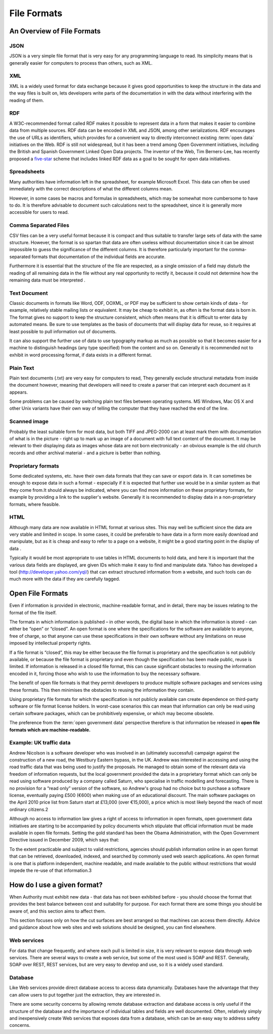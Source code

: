 ============
File Formats
============

An Overview of File Formats
===========================

JSON
----

JSON  is a very simple file format that is very easy for any programming language to read. Its simplicity means that is generally easier for computers to process than others, such as XML.

XML
---

XML is a widely used format for data exchange because it gives good opportunities to keep the structure in the data and the way files is built on, lets developers write parts of the documentation in with the data without interfering with the reading of them.

RDF
---

A W3C-recommended format called RDF makes it possible to represent data in a form that makes it easier to combine data from multiple sources. RDF data can be encoded in XML and JSON, among other serializations. RDF encourages the use of URLs as identifiers, which provides for a convenient way to directly interconnect existing :term:`open data` initiatives on the Web. RDF is still not widespread, but it has been a trend among Open Government initiatives, including the British and Spanish Government Linked Open Data projects. The inventor of the Web, Tim Berners-Lee, has recently proposed a five-star_ scheme that includes linked RDF data as a goal to be sought for open data initiatives. 

.. _five-star: http://lab.linkeddata.deri.ie/2010/star-scheme-by-example/ 

Spreadsheets
------------

Many authorities have information left in the spreadsheet, for example Microsoft Excel. This data can often be used immediately with the correct descriptions of what the different columns mean.

However, in some cases be macros and formulas in spreadsheets, which may be somewhat more cumbersome to have to do. It is therefore advisable to document such calculations next to the spreadsheet, since it is generally more accessible for users to read.

Comma Separated Files
---------------------

CSV files can be a very useful format because it is compact and thus suitable to transfer large sets of data with the same structure. However, the format is so spartan that data are often useless without documentation since it can be almost impossible to guess the significance of the different columns. It is therefore particularly important for the comma-separated formats that documentation of the individual fields are accurate.

Furthermore it is essential that the structure of the file are respected, as a single omission of a field may disturb the reading of all remaining data in the file without any real opportunity to rectify it, because it could not determine how the remaining data must be interpreted .

Text Document
-------------

Classic documents in formats like Word, ODF, OOXML, or PDF may be sufficient to show certain kinds of data - for example, relatively stable mailing lists or equivalent. It may be cheap to exhibit in, as often is the format data is born in. The format gives no support to keep the structure consistent, which often means that it is difficult to enter data by automated means. Be sure to use templates as the basis of documents that will display data for reuse, so it requires at least possible to pull information out of documents.

It can also support the further use of data to use typography markup as much as possible so that it becomes easier for a machine to distinguish headings (any type specified) from the content and so on. Generally it is recommended not to exhibit in word processing format, if data exists in a different format.

Plain Text
----------

Plain text documents (.txt) are very easy for computers to read, They generally exclude structural metadata from inside the document however, meaning that developers will need to create a parser that can interpret each document as it appears.

Some problems can be caused by switching plain text files between operating systems. MS Windows, Mac OS X and other Unix variants have their own way of telling the computer that they have reached the end of the line.

Scanned image
-------------

Probably the least suitable form for most data, but both TIFF and JPEG-2000 can at least mark them with documentation of what is in the picture - right up to mark up an image of a document with full text content of the document. It may be relevant to their displaying data as images whose data are not born electronically - an obvious example is the old church records and other archival material - and a picture is better than nothing.

Proprietary formats
-------------------

Some dedicated systems, etc. have their own data formats that they can save or export data in.
It can sometimes be enough to expose data in such a format - especially if it is expected that further use would be in a similar system as that they come from.It should always be indicated, where you can find more information on these proprietary formats, for example by providing a link to the supplier's website. Generally it is recommended to display data in a non-proprietary formats, where feasible.

HTML
----

Although many data are now available in HTML format at various sites. This may well be sufficient since the data are very stable and limited in scope. In some cases, it could be preferable to have data in a form more easily download and manipulate, but as it is cheap and easy to refer to a page on a website, it might be a good starting point in the display of data .

Typically it would be most appropriate to use tables in HTML documents to hold data, and here it is important that the various data fields are displayed, are given IDs which make it easy to find and manipulate data. Yahoo has developed a tool (http://developer.yahoo.com/yql/) that can extract structured information from a website, and such tools can do much more with the data if they are carefully tagged.


Open File Formats
=================

Even if information is provided in electronic, machine-readable format, and in detail, there may be issues relating to the format of the file itself.

The formats in which information is published – in other words, the digital base in which the information is stored - can either be “open” or “closed”. An open format is one where the specifications for the software are available to anyone, free of charge, so that anyone can use these specifications in their own software without any limitations on reuse imposed by intellectual property rights.

If a file format is “closed”, this may be either because the file format is proprietary and the specification is not publicly available, or because the file format is proprietary and even though the specification has been made public, reuse is limited. If information is released in a closed file format, this can cause significant obstacles to reusing the information encoded in it, forcing those who wish to use the information to buy the necessary software.

The benefit of open file formats is that they permit developers to produce multiple software packages and services using these formats. This then minimises the obstacles to reusing the information they contain.

Using proprietary file formats for which the specification is not publicly available can create dependence on third-party software or file format license holders. In worst-case scenarios this can mean that information can only be read using certain software packages, which can be prohibitively expensive, or which may become obsolete.

The preference from the :term:`open government data` perspective therefore is that information be released in **open file formats which are machine-readable.**

Example: UK traffic data
------------------------

Andrew Nicolson is a software developer who was involved in an (ultimately successful) campaign against the construction of a new road, the Westbury Eastern bypass, in the UK. Andrew was interested in accessing and using the road traffic data that was being used to justify the proposals. He managed to obtain some of the relevant data via freedom of information requests, but the local government provided the data in a proprietary format which can only be read using software produced by a company called Saturn, who specialise in traffic modelling and forecasting. There is no provision for a “read only” version of the software, so Andrew's group had no choice but to purchase a software license, eventually paying £500 (€600) when making use of an educational discount. The main software packages on the April 2010 price list from Saturn start at £13,000 (over €15,000), a price which is most likely beyond the reach of most ordinary citizens.2

Although no access to information law gives a right of access to information in open formats, open government data initiatives are starting to be accompanied by policy documents which stipulate that official information must be made available in open file formats. Setting the gold standard has been the Obama Administration, with the Open Government Directive issued in December 2009, which says that:

To the extent practicable and subject to valid restrictions, agencies should publish information online in an open format that can be retrieved, downloaded, indexed, and searched by commonly used web search applications. An open format is one that is platform independent, machine readable, and made available to the public without restrictions that would impede the re-use of that information.3


How do I use a given format?
============================

When Authority must exhibit new data - that data has not been exhibited before - you should choose the format that provides the best balance between cost and suitability for purpose. For each format there are some things you should be aware of, and this section aims to affect them.

This section focuses only on how the cut surfaces are best arranged so that machines can access them directly. Advice and guidance about how web sites and web solutions should be designed, you can find elsewhere.

Web services
------------

For data that change frequently, and where each pull is limited in size, it is very relevant to expose data through web services. There are several ways to create a web service, but some of the most used is SOAP and REST. Generally, SOAP over REST, REST services, but are very easy to develop and use, so it is a widely used standard.

Database
--------

Like Web services provide direct database access to access data dynamically. Databases have the advantage that they can allow users to put together just the extraction, they are interested in.

There are some security concerns by allowing remote database extraction and database access is only useful if the structure of the database and the importance of individual tables and fields are well documented. Often, relatively simply and inexpensively create Web services that exposes data from a database, which can be an easy way to address safety concerns.


